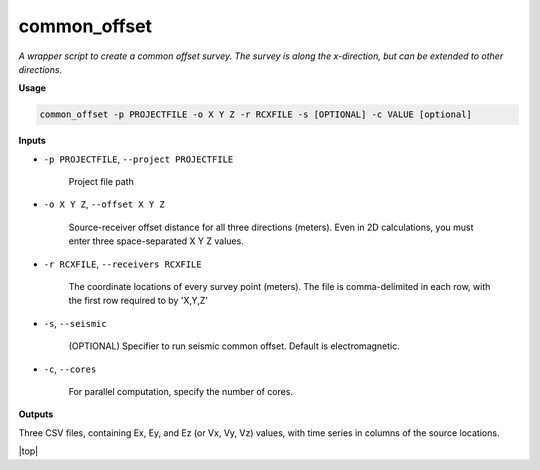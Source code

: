 common_offset
#########################

*A wrapper script to create a common offset survey. The survey is*
*along the x-direction, but can be extended to other directions.*

**Usage**

.. code-block:: bash

    common_offset -p PROJECTFILE -o X Y Z -r RCXFILE -s [OPTIONAL] -c VALUE [optional]


**Inputs**

* ``-p PROJECTFILE``, ``--project PROJECTFILE``

    Project file path

* ``-o X Y Z``, ``--offset X Y Z``

    Source-receiver offset distance for all three directions (meters). Even in 2D calculations, you
    must enter three space-separated X Y Z values.

* ``-r RCXFILE``, ``--receivers RCXFILE``

    The coordinate locations of every survey point (meters). The file is comma-delimited
    in each row, with the first row required to by 'X,Y,Z'

* ``-s``, ``--seismic``

    (OPTIONAL) Specifier to run seismic common offset. Default is electromagnetic.

* ``-c``, ``--cores``

    For parallel computation, specify the number of cores.


**Outputs**

Three CSV files, containing Ex, Ey, and Ez (or Vx, Vy, Vz) values, with time series in columns of the source locations.




.. |top| raw:: html

   <a href="#top">Back to top ↑</a>

|top|
